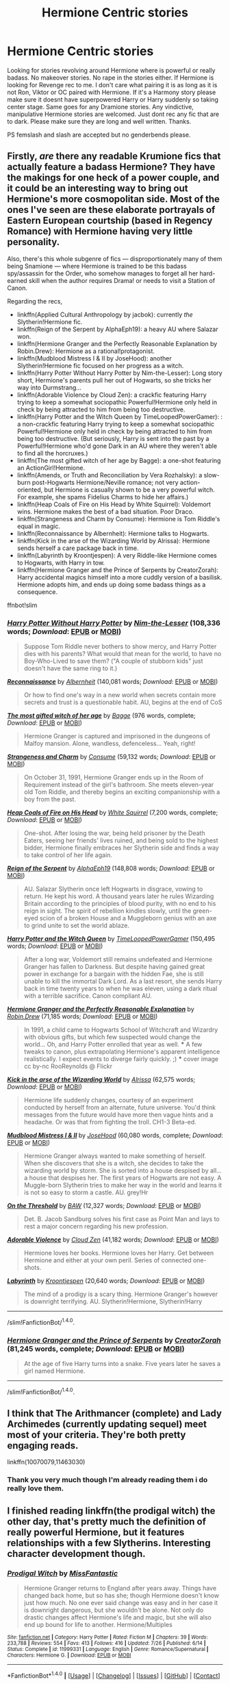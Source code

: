 #+TITLE: Hermione Centric stories

* Hermione Centric stories
:PROPERTIES:
:Author: LIZZY_G127
:Score: 11
:DateUnix: 1471933518.0
:DateShort: 2016-Aug-23
:FlairText: Request
:END:
Looking for stories revolving around Hermione where is powerful or really badass. No makeover stories. No rape in the stories either. If Hermione is looking for Revenge rec to me. I don't care what pairing it is as long as it is not Ron, Viktor or OC paired with Hermione. If it's a Harmony story please make sure it doesnt have superpowered Harry or Harry suddenly so taking center stage. Same goes for any Dramione stories. Any vindictive, manipulative Hermione stories are welcomed. Just dont rec any fic that are to dark. Please make sure they are long and well written. Thanks.

PS femslash and slash are accepted but no genderbends please.


** Firstly, /are/ there any readable Krumione fics that actually feature a badass Hermione? They have the makings for one heck of a power couple, and it could be an interesting way to bring out Hermione's more cosmopolitan side. Most of the ones I've seen are these elaborate portrayals of Eastern European courtship (based in Regency Romance) with Hermione having very little personality.

Also, there's this whole subgenre of fics --- disproportionately many of them being Snamione --- where Hermione is trained to be this badass spy/assassin for the Order, who somehow manages to forget all her hard-earned skill when the author requires Drama! or needs to visit a Station of Canon.

Regarding the recs,

- linkffn(Applied Cultural Anthropology by jacbok): currently /the/ Slytherin!Hermione fic.
- linkffn(Reign of the Serpent by AlphaEph19): a heavy AU where Salazar won.
- linkffn(Hermione Granger and the Perfectly Reasonable Explanation by Robin.Drew): Hermione as a rational!protagonist.
- linkffn(Mudblood Mistress I & II by JoseHood): another Slytherin!Hermione fic focused on her progress as a witch.
- linkffn(Harry Potter Without Harry Potter by Nim-the-Lesser): Long story short, Hermione's parents pull her out of Hogwarts, so she tricks her way into Durmstrang...
- linkffn(Adorable Violence by Cloud Zen): a crackfic featuring Harry trying to keep a somewhat sociopathic Powerful!Hermione only held in check by being attracted to him from being too destructive.
- linkffn(Harry Potter and the Witch Queen by TimeLoopedPowerGamer): : a non-crackfic featuring Harry trying to keep a somewhat sociopathic Powerful!Hermione only held in check by being attracted to him from being too destructive. (But seriously, Harry is sent into the past by a Powerful!Hermione who'd gone Dark in an AU where they weren't able to find all the horcruxes.)
- linkffn(The most gifted witch of her age by Bagge): a one-shot featuring an ActionGirl!Hermione.
- linkffn(Amends, or Truth and Reconciliation by Vera Rozhalsky): a slow-burn post-Hogwarts Hermione/Neville romance; not very action-oriented, but Hermione is casually shown to be a very powerful witch. For example, she spams Fidelius Charms to hide her affairs.)
- linkffn(Heap Coals of Fire on His Head by White Squirrel): Voldemort wins. Hermione makes the best of a bad situation. Poor Draco.
- linkffn(Strangeness and Charm by Consume): Hermione is Tom Riddle's equal in magic.
- linkffn(Reconnaissance by Albernheit): Hermione talks to Hogwarts.
- linkffn(Kick in the arse of the Wizarding World by Alrissa): Hermione sends herself a care package back in time.
- linkffn(Labyrinth by Kroontjespen): A very Riddle-like Hermione comes to Hogwarts, with Harry in tow.
- linkffn(Hermione Granger and the Prince of Serpents by CreatorZorah): Harry accidental magics himself into a more cuddly version of a basilisk. Hermione adopts him, and ends up doing some badass things as a consequence.

ffnbot!slim
:PROPERTIES:
:Author: turbinicarpus
:Score: 9
:DateUnix: 1471954777.0
:DateShort: 2016-Aug-23
:END:

*** [[http://www.fanfiction.net/s/7781192/1/][*/Harry Potter Without Harry Potter/*]] by [[https://www.fanfiction.net/u/3664623/Nim-the-Lesser][/Nim-the-Lesser/]] (108,336 words; /Download/: [[http://www.ff2ebook.com/old/ffn-bot/index.php?id=7781192&source=ff&filetype=epub][EPUB]] or [[http://www.ff2ebook.com/old/ffn-bot/index.php?id=7781192&source=ff&filetype=mobi][MOBI]])

#+begin_quote
  Suppose Tom Riddle never bothers to show mercy, and Harry Potter dies with his parents? What would that mean for the world, to have no Boy-Who-Lived to save them? ("A couple of stubborn kids" just doesn't have the same ring to it.)
#+end_quote

[[http://www.fanfiction.net/s/6948912/1/][*/Reconnaissance/*]] by [[https://www.fanfiction.net/u/2500185/Albernheit][/Albernheit/]] (140,081 words; /Download/: [[http://www.ff2ebook.com/old/ffn-bot/index.php?id=6948912&source=ff&filetype=epub][EPUB]] or [[http://www.ff2ebook.com/old/ffn-bot/index.php?id=6948912&source=ff&filetype=mobi][MOBI]])

#+begin_quote
  Or how to find one's way in a new world when secrets contain more secrets and trust is a questionable habit. AU, begins at the end of CoS
#+end_quote

[[http://www.fanfiction.net/s/6593112/1/][*/The most gifted witch of her age/*]] by [[https://www.fanfiction.net/u/891156/Bagge][/Bagge/]] (976 words, complete; /Download/: [[http://www.ff2ebook.com/old/ffn-bot/index.php?id=6593112&source=ff&filetype=epub][EPUB]] or [[http://www.ff2ebook.com/old/ffn-bot/index.php?id=6593112&source=ff&filetype=mobi][MOBI]])

#+begin_quote
  Hermione Granger is captured and imprisoned in the dungeons of Malfoy mansion. Alone, wandless, defenceless... Yeah, right!
#+end_quote

[[http://www.fanfiction.net/s/9704118/1/][*/Strangeness and Charm/*]] by [[https://www.fanfiction.net/u/3510863/Consume][/Consume/]] (59,132 words; /Download/: [[http://www.ff2ebook.com/old/ffn-bot/index.php?id=9704118&source=ff&filetype=epub][EPUB]] or [[http://www.ff2ebook.com/old/ffn-bot/index.php?id=9704118&source=ff&filetype=mobi][MOBI]])

#+begin_quote
  On October 31, 1991, Hermione Granger ends up in the Room of Requirement instead of the girl's bathroom. She meets eleven-year old Tom Riddle, and thereby begins an exciting companionship with a boy from the past.
#+end_quote

[[http://www.fanfiction.net/s/11076424/1/][*/Heap Coals of Fire on His Head/*]] by [[https://www.fanfiction.net/u/5339762/White-Squirrel][/White Squirrel/]] (7,200 words, complete; /Download/: [[http://www.ff2ebook.com/old/ffn-bot/index.php?id=11076424&source=ff&filetype=epub][EPUB]] or [[http://www.ff2ebook.com/old/ffn-bot/index.php?id=11076424&source=ff&filetype=mobi][MOBI]])

#+begin_quote
  One-shot. After losing the war, being held prisoner by the Death Eaters, seeing her friends' lives ruined, and being sold to the highest bidder, Hermione finally embraces her Slytherin side and finds a way to take control of her life again.
#+end_quote

[[http://www.fanfiction.net/s/9783012/1/][*/Reign of the Serpent/*]] by [[https://www.fanfiction.net/u/2933548/AlphaEph19][/AlphaEph19/]] (148,808 words; /Download/: [[http://www.ff2ebook.com/old/ffn-bot/index.php?id=9783012&source=ff&filetype=epub][EPUB]] or [[http://www.ff2ebook.com/old/ffn-bot/index.php?id=9783012&source=ff&filetype=mobi][MOBI]])

#+begin_quote
  AU. Salazar Slytherin once left Hogwarts in disgrace, vowing to return. He kept his word. A thousand years later he rules Wizarding Britain according to the principles of blood purity, with no end to his reign in sight. The spirit of rebellion kindles slowly, until the green-eyed scion of a broken House and a Muggleborn genius with an axe to grind unite to set the world ablaze.
#+end_quote

[[http://www.fanfiction.net/s/8823447/1/][*/Harry Potter and the Witch Queen/*]] by [[https://www.fanfiction.net/u/4223774/TimeLoopedPowerGamer][/TimeLoopedPowerGamer/]] (150,495 words; /Download/: [[http://www.ff2ebook.com/old/ffn-bot/index.php?id=8823447&source=ff&filetype=epub][EPUB]] or [[http://www.ff2ebook.com/old/ffn-bot/index.php?id=8823447&source=ff&filetype=mobi][MOBI]])

#+begin_quote
  After a long war, Voldemort still remains undefeated and Hermione Granger has fallen to Darkness. But despite having gained great power in exchange for a bargain with the hidden Fae, she is still unable to kill the immortal Dark Lord. As a last resort, she sends Harry back in time twenty years to when he was eleven, using a dark ritual with a terrible sacrifice. Canon compliant AU.
#+end_quote

[[http://www.fanfiction.net/s/9950232/1/][*/Hermione Granger and the Perfectly Reasonable Explanation/*]] by [[https://www.fanfiction.net/u/5402473/Robin-Drew][/Robin.Drew/]] (71,185 words; /Download/: [[http://www.ff2ebook.com/old/ffn-bot/index.php?id=9950232&source=ff&filetype=epub][EPUB]] or [[http://www.ff2ebook.com/old/ffn-bot/index.php?id=9950232&source=ff&filetype=mobi][MOBI]])

#+begin_quote
  In 1991, a child came to Hogwarts School of Witchcraft and Wizardry with obvious gifts, but which few suspected would change the world... Oh, and Harry Potter enrolled that year as well. *** A few tweaks to canon, plus extrapolating Hermione's apparent intelligence realistically. I expect events to diverge fairly quickly. ;) *** cover image cc by-nc RooReynolds @ Flickr
#+end_quote

[[http://www.fanfiction.net/s/5724097/1/][*/Kick in the arse of the Wizarding World/*]] by [[https://www.fanfiction.net/u/685370/Alrissa][/Alrissa/]] (62,575 words; /Download/: [[http://www.ff2ebook.com/old/ffn-bot/index.php?id=5724097&source=ff&filetype=epub][EPUB]] or [[http://www.ff2ebook.com/old/ffn-bot/index.php?id=5724097&source=ff&filetype=mobi][MOBI]])

#+begin_quote
  Hermione life suddenly changes, courtesy of an experiment conducted by herself from an alternate, future universe. You'd think messages from the future would have more then vague hints and a headache. Or was that from fighting the troll. CH1-3 Beta-ed.
#+end_quote

[[http://www.fanfiction.net/s/11694317/1/][*/Mudblood Mistress I & II/*]] by [[https://www.fanfiction.net/u/7147643/JoseHood][/JoseHood/]] (60,080 words, complete; /Download/: [[http://www.ff2ebook.com/old/ffn-bot/index.php?id=11694317&source=ff&filetype=epub][EPUB]] or [[http://www.ff2ebook.com/old/ffn-bot/index.php?id=11694317&source=ff&filetype=mobi][MOBI]])

#+begin_quote
  Hermione Granger always wanted to make something of herself. When she discovers that she is a witch, she decides to take the wizarding world by storm. She is sorted into a house despised by all... a house that despises her. The first years of Hogwarts are not easy. A Muggle-born Slytherin tries to make her way in the world and learns it is not so easy to storm a castle. AU. grey!Hr
#+end_quote

[[http://www.fanfiction.net/s/242115/1/][*/On the Threshold/*]] by [[https://www.fanfiction.net/u/35509/BAW][/BAW/]] (12,327 words; /Download/: [[http://www.ff2ebook.com/old/ffn-bot/index.php?id=242115&source=ff&filetype=epub][EPUB]] or [[http://www.ff2ebook.com/old/ffn-bot/index.php?id=242115&source=ff&filetype=mobi][MOBI]])

#+begin_quote
  Det. B. Jacob Sandburg solves his first case as Point Man and lays to rest a major concern regarding his new profession.
#+end_quote

[[http://www.fanfiction.net/s/11388837/1/][*/Adorable Violence/*]] by [[https://www.fanfiction.net/u/894440/Cloud-Zen][/Cloud Zen/]] (41,182 words; /Download/: [[http://www.ff2ebook.com/old/ffn-bot/index.php?id=11388837&source=ff&filetype=epub][EPUB]] or [[http://www.ff2ebook.com/old/ffn-bot/index.php?id=11388837&source=ff&filetype=mobi][MOBI]])

#+begin_quote
  Hermione loves her books. Hermione loves her Harry. Get between Hermione and either at your own peril. Series of connected one-shots.
#+end_quote

[[http://www.fanfiction.net/s/8375078/1/][*/Labyrinth/*]] by [[https://www.fanfiction.net/u/4079794/Kroontjespen][/Kroontjespen/]] (20,640 words; /Download/: [[http://www.ff2ebook.com/old/ffn-bot/index.php?id=8375078&source=ff&filetype=epub][EPUB]] or [[http://www.ff2ebook.com/old/ffn-bot/index.php?id=8375078&source=ff&filetype=mobi][MOBI]])

#+begin_quote
  The mind of a prodigy is a scary thing. Hermione Granger's however is downright terrifying. AU. Slytherin!Hermione, Slytherin!Harry
#+end_quote

--------------

/slim!FanfictionBot/^{1.4.0}.
:PROPERTIES:
:Author: FanfictionBot
:Score: 1
:DateUnix: 1471954932.0
:DateShort: 2016-Aug-23
:END:


*** [[http://www.fanfiction.net/s/8137134/1/][*/Hermione Granger and the Prince of Serpents/*]] by [[https://www.fanfiction.net/u/3841564/CreatorZorah][/CreatorZorah/]] (81,245 words, complete; /Download/: [[http://www.ff2ebook.com/old/ffn-bot/index.php?id=8137134&source=ff&filetype=epub][EPUB]] or [[http://www.ff2ebook.com/old/ffn-bot/index.php?id=8137134&source=ff&filetype=mobi][MOBI]])

#+begin_quote
  At the age of five Harry turns into a snake. Five years later he saves a girl named Hermione.
#+end_quote

--------------

/slim!FanfictionBot/^{1.4.0}.
:PROPERTIES:
:Author: FanfictionBot
:Score: 1
:DateUnix: 1471954944.0
:DateShort: 2016-Aug-23
:END:


** I think that The Arithmancer (complete) and Lady Archimedes (currently updating sequel) meet most of your criteria. They're both pretty engaging reads.

linkffn(10070079,11463030)
:PROPERTIES:
:Score: 4
:DateUnix: 1471933925.0
:DateShort: 2016-Aug-23
:END:

*** Thank you very much though I'm already reading them i do really love them.
:PROPERTIES:
:Author: LIZZY_G127
:Score: 2
:DateUnix: 1471934781.0
:DateShort: 2016-Aug-23
:END:


** I finished reading linkffn(the prodigal witch) the other day, that's pretty much the definition of really powerful Hermione, but it features relationships with a few Slytherins. Interesting character development though.
:PROPERTIES:
:Author: girlikecupcake
:Score: 3
:DateUnix: 1471956178.0
:DateShort: 2016-Aug-23
:END:

*** [[http://www.fanfiction.net/s/11999331/1/][*/Prodigal Witch/*]] by [[https://www.fanfiction.net/u/2782854/MissFantastic][/MissFantastic/]]

#+begin_quote
  Hermione Granger returns to England after years away. Things have changed back home, but so has she; though Hermione doesn't know just how much. No one ever said change was easy and in her case it is downright dangerous, but she wouldn't be alone. Not only do drastic changes affect Hermione's life and magic, but she will also end up bound for life to another. Hermione/Multiples
#+end_quote

^{/Site/: [[http://www.fanfiction.net/][fanfiction.net]] *|* /Category/: Harry Potter *|* /Rated/: Fiction M *|* /Chapters/: 39 *|* /Words/: 233,788 *|* /Reviews/: 554 *|* /Favs/: 413 *|* /Follows/: 416 *|* /Updated/: 7/26 *|* /Published/: 6/14 *|* /Status/: Complete *|* /id/: 11999331 *|* /Language/: English *|* /Genre/: Romance/Supernatural *|* /Characters/: Hermione G. *|* /Download/: [[http://www.ff2ebook.com/old/ffn-bot/index.php?id=11999331&source=ff&filetype=epub][EPUB]] or [[http://www.ff2ebook.com/old/ffn-bot/index.php?id=11999331&source=ff&filetype=mobi][MOBI]]}

--------------

*FanfictionBot*^{1.4.0} *|* [[[https://github.com/tusing/reddit-ffn-bot/wiki/Usage][Usage]]] | [[[https://github.com/tusing/reddit-ffn-bot/wiki/Changelog][Changelog]]] | [[[https://github.com/tusing/reddit-ffn-bot/issues/][Issues]]] | [[[https://github.com/tusing/reddit-ffn-bot/][GitHub]]] | [[[https://www.reddit.com/message/compose?to=tusing][Contact]]]

^{/New in this version: Slim recommendations using/ ffnbot!slim! /Thread recommendations using/ linksub(thread_id)!}
:PROPERTIES:
:Author: FanfictionBot
:Score: 1
:DateUnix: 1471956205.0
:DateShort: 2016-Aug-23
:END:


*** To be fair, this one /begins/ with Hermione having gotten a makeover. :P
:PROPERTIES:
:Author: turbinicarpus
:Score: 1
:DateUnix: 1472563722.0
:DateShort: 2016-Aug-30
:END:

**** I may have entirely skimmed over that sentence without realizing 😓
:PROPERTIES:
:Author: girlikecupcake
:Score: 1
:DateUnix: 1472586629.0
:DateShort: 2016-Aug-31
:END:

***** No worries. As someone pointed out to me a long time ago, what a magical/combat training montage does for some readers and writers, a makeover scene does for others: both are scenes showing the protagonist proactively altering themselves in order to obtain more power --- though of different kinds.

But, the two kinds of power differ in an important way. The power of the training montage puts the ultimate agency in the hands of the protagonist: it is the ability to do things /to/ others, and those others do not get to choose whether it is done to them; whereas the power of the makeover puts the agency in the hands of those whom it seeks to affect, by at least signaling the ability to do things /for/ them, and they can choose to simply reject the signal.

The two kinds of power are not mutually exclusive, of course, but in a fictional narrative, they compete for in-story significance: the more impact one has, the less impact the other has room for. In other words, why would a Makeover!Hermione need to hex someone into doing what she wants them to, when she can just bat her proverbial eyelashes at them and have them do her bidding to please her? And, conversely, why would a TrainingMontage!Hermione need to spend time styling her hair, when a demonstration of human to newt Transfiguration gets compliance much faster?

I think the OP was looking for those fics where Hermione has the power of the training montage, with less emphasis on the power of the makeover. Those tend to be rather difficult to come by.
:PROPERTIES:
:Author: turbinicarpus
:Score: 2
:DateUnix: 1472639012.0
:DateShort: 2016-Aug-31
:END:

****** While all that is true, outside of the beginning of the story, Hermione's change in appearance isn't what makes things happen for her- her shift in ability, and supposed different/more powerful magic give her a change in status, as well as make her as a person more powerful. The change in appearance (at least the hair, which in the narration was the outstanding part of it) was out of practicality first, wasn't it? Especially since she went back 'home' on short notice because of her new condition.

Idk, as a reader I saw the change in appearance as a small story element and not actually important beyond the beginning. But I can certainly imagine some readers seeing that as a distraction or major element!
:PROPERTIES:
:Author: girlikecupcake
:Score: 2
:DateUnix: 1472653479.0
:DateShort: 2016-Aug-31
:END:

******* I understand that much --- though I don't think the high heels were worn out of practicality. But then, what drew the Slytherins to her was her post-makeover appearance and their lust for her, not power or reputation. That was revealed later.

Now, I admit that I only got as far as the end of the doctor's appointment, and I stopped reading after that. (What got to me was that the portrayal of Hermione was too childish and flighty for my tastes, unbefitting her canon personality and her experiences as a war veteran and an adult. Hermione may be miserable, she might angst, but it never stops her from pressing ahead with what needs to be done.)

Mind spoiling me as to whether it's romance and lemons for the rest of the story, or whether there is a plot, a physical conflict, Hermione actually accomplishing big goals with powerful magic?
:PROPERTIES:
:Author: turbinicarpus
:Score: 2
:DateUnix: 1472656932.0
:DateShort: 2016-Aug-31
:END:

******** Part of the draw was magic, which without going into too spoilery detail, was vital. Initial attraction isn't to be dismissed, but what came after that was more than appearance.

I thought the portrayal up to the part you read to was kind of fitting. She escaped into her work, left everything behind, and suddenly she can't do anything right and is in system danger of death again. She had reached a breaking point before leaving the country, was able to grow and revaluate what was important to her. It didn't seem too far of a growth from the canon backbone we saw, but that might just be where we disagree :)

The bulk of the story is the journey to actually be able to use her new/different abilities without getting killed in the process. There is conflict, but the scenes with conflict-action were short and contained. Then there's the romance and smut, which does relate to the plot itself regarding the magic.
:PROPERTIES:
:Author: girlikecupcake
:Score: 1
:DateUnix: 1472662719.0
:DateShort: 2016-Aug-31
:END:


** linkffn(10654712)

Might not meet your criteria by being "too dark" but you've cooked up a really tall order and this should satisfy everything else.
:PROPERTIES:
:Author: -shacklebolt-
:Score: 2
:DateUnix: 1472008940.0
:DateShort: 2016-Aug-24
:END:

*** [[http://www.fanfiction.net/s/10654712/1/][*/Lady of the Lake/*]] by [[https://www.fanfiction.net/u/4314892/Colubrina][/Colubrina/]]

#+begin_quote
  Hermione and Draco team up after the war to overthrow the Order and take over wizarding Britain. "I don't even especially mind belonging to you most of the time," he closes his eyes and just breathes for a bit, savoring not being in pain. Finally he adds, "Just... try to take better care of your toys." Dark Dramione. COMPLETE
#+end_quote

^{/Site/: [[http://www.fanfiction.net/][fanfiction.net]] *|* /Category/: Harry Potter *|* /Rated/: Fiction M *|* /Chapters/: 50 *|* /Words/: 183,830 *|* /Reviews/: 3,127 *|* /Favs/: 2,510 *|* /Follows/: 1,707 *|* /Updated/: 6/7/2015 *|* /Published/: 8/29/2014 *|* /Status/: Complete *|* /id/: 10654712 *|* /Language/: English *|* /Genre/: Drama/Romance *|* /Characters/: <Hermione G., Draco M.> Theodore N., Blaise Z. *|* /Download/: [[http://www.ff2ebook.com/old/ffn-bot/index.php?id=10654712&source=ff&filetype=epub][EPUB]] or [[http://www.ff2ebook.com/old/ffn-bot/index.php?id=10654712&source=ff&filetype=mobi][MOBI]]}

--------------

*FanfictionBot*^{1.4.0} *|* [[[https://github.com/tusing/reddit-ffn-bot/wiki/Usage][Usage]]] | [[[https://github.com/tusing/reddit-ffn-bot/wiki/Changelog][Changelog]]] | [[[https://github.com/tusing/reddit-ffn-bot/issues/][Issues]]] | [[[https://github.com/tusing/reddit-ffn-bot/][GitHub]]] | [[[https://www.reddit.com/message/compose?to=tusing][Contact]]]

^{/New in this version: Slim recommendations using/ ffnbot!slim! /Thread recommendations using/ linksub(thread_id)!}
:PROPERTIES:
:Author: FanfictionBot
:Score: 1
:DateUnix: 1472008972.0
:DateShort: 2016-Aug-24
:END:


** My story "Harry Potter and the Spygirl" might fit. Hermione has had the skillset of a James Bond-type Agent implanted as a child (She's a female Version of "Spyboy"). Comes with some baggage and problems. Not too long though.

linkffn(10959290)

She's a strong character in all my HP stories, but in some she's paired with Ron, and others might be a bit too dark - it depends on how you view civil wars - and she's not that often "Action Girl".
:PROPERTIES:
:Author: Starfox5
:Score: 3
:DateUnix: 1471937123.0
:DateShort: 2016-Aug-23
:END:

*** [[http://www.fanfiction.net/s/10959290/1/][*/Harry Potter and the Spygirl/*]] by [[https://www.fanfiction.net/u/2548648/Starfox5][/Starfox5/]]

#+begin_quote
  Her father had told Harry that if Hermione was in danger he should hold that box in front of her and push the button. He'd never have expected that a series of flashing lights would transform Hermione into "Spygirl". Fortunately, the dozen Death Eaters facing them hadn't expected that either. Harry Potter/Spyboy crossover.
#+end_quote

^{/Site/: [[http://www.fanfiction.net/][fanfiction.net]] *|* /Category/: Harry Potter + Misc. Comics Crossover *|* /Rated/: Fiction M *|* /Chapters/: 7 *|* /Words/: 32,789 *|* /Reviews/: 96 *|* /Favs/: 221 *|* /Follows/: 142 *|* /Updated/: 2/13/2015 *|* /Published/: 1/9/2015 *|* /Status/: Complete *|* /id/: 10959290 *|* /Language/: English *|* /Genre/: Adventure/Romance *|* /Characters/: <Harry P., Hermione G.> *|* /Download/: [[http://www.ff2ebook.com/old/ffn-bot/index.php?id=10959290&source=ff&filetype=epub][EPUB]] or [[http://www.ff2ebook.com/old/ffn-bot/index.php?id=10959290&source=ff&filetype=mobi][MOBI]]}

--------------

*FanfictionBot*^{1.4.0} *|* [[[https://github.com/tusing/reddit-ffn-bot/wiki/Usage][Usage]]] | [[[https://github.com/tusing/reddit-ffn-bot/wiki/Changelog][Changelog]]] | [[[https://github.com/tusing/reddit-ffn-bot/issues/][Issues]]] | [[[https://github.com/tusing/reddit-ffn-bot/][GitHub]]] | [[[https://www.reddit.com/message/compose?to=tusing][Contact]]]

^{/New in this version: Slim recommendations using/ ffnbot!slim! /Thread recommendations using/ linksub(thread_id)!}
:PROPERTIES:
:Author: FanfictionBot
:Score: 1
:DateUnix: 1471937139.0
:DateShort: 2016-Aug-23
:END:


** "Folie A Deux" Is a story where Hermione goes through sexual liberation, you may enjoy it.
:PROPERTIES:
:Score: 1
:DateUnix: 1471934313.0
:DateShort: 2016-Aug-23
:END:

*** Thanks for the rec.
:PROPERTIES:
:Author: LIZZY_G127
:Score: 1
:DateUnix: 1471934856.0
:DateShort: 2016-Aug-23
:END:

**** Sure.

The author of the story is Salon_Kitty
:PROPERTIES:
:Score: 1
:DateUnix: 1471935358.0
:DateShort: 2016-Aug-23
:END:


*** You mean that fic where Hermione walks in on Harry fucking Narcissa while he screams the most over the top dirty talk in the world?
:PROPERTIES:
:Author: Englishhedgehog13
:Score: 1
:DateUnix: 1471991818.0
:DateShort: 2016-Aug-24
:END:


** linkffn(sleeper) is a Hermione centric fic where she is a "sleeper cell" within the Pureblood world. Finished it last week and loved it.

Edit: no golden trio, and Ron and Harry don't feature very prominently until end of story. Still an excellent read!
:PROPERTIES:
:Author: acciowit
:Score: 1
:DateUnix: 1471942122.0
:DateShort: 2016-Aug-23
:END:

*** Thanks for the rec.

It's well-written, and I've read through quite a bit of it, and I'm not seeing the "powerful" or the "badass" parts, nor any meaningful trend in that direction. Does it get better later on?

For someone who's been raised for the job, she's gotten no training or preparation for being a spy beyond what social skills a pureblooded girl would get (in this AU, where purebloods are a pseudo-Victorian aristocracy with formal courtship and chaperones and all), and she is, overall, significantly less driven or proactive than her canon counterpart, so she doesn't seek out any training or preparation, either. [1] She actually comes off more innocent, ingenuous ^{^{^{not}}} ^{^{^{ingenious,}}} and generally vulnerable than canon, which would be good if it were just a facade, but her internal monologue confirms that it's not a facade.

Also, nothing she's done so far has had any effect on the storyline, with Stations of Canon --- including those involving her! --- fastidiously revisited, even if there's no reason for them to be. (Her eventual love interest and increasingly manly man) Theodore Nott have actually done more than her.

Random thought: Can anyone name a fic where Harry is raised by Sirius (or Moody, etc.) with the stated intention of raising him to defeat Voldemort through magic and sneakiness (as opposed to moral purity and courage), but where those raising him don't actually teach him anything except for deportment, and certainly don't have him practice any combat- or espionage-related skills, magical or not?

[1] I'm pretty sure the only mildly age-inappropriate spy-related magic she's used was a Disillusionment Charm in her 4th year.
:PROPERTIES:
:Author: turbinicarpus
:Score: 3
:DateUnix: 1472368944.0
:DateShort: 2016-Aug-28
:END:

**** Skimmed to the end. In case anyone is curious, she does do some badass things in the last year of the fic, that indicate that she is, indeed, a very powerful witch, but she still doesn't have half the personality she had in canon and spends far too much time moping and far too little planning and acting.
:PROPERTIES:
:Author: turbinicarpus
:Score: 4
:DateUnix: 1472563862.0
:DateShort: 2016-Aug-30
:END:


*** [[http://www.fanfiction.net/s/11867729/1/][*/Sleeper/*]] by [[https://www.fanfiction.net/u/1876812/Nautical-Paramour][/Nautical Paramour/]]

#+begin_quote
  "She will talk like a pureblood, act like a pureblood, understand pureblood traditions better than a pureblood. By the time she reaches Hogwarts, no one will question her." After the death of James and Lily, Sirius and Hermione become a sleeper cell, determined to take down the Death Eaters from the inside. Eventual Theo/Hermione. AU. Pureblood!Hermione, Slytherin!Hermione,COMPLETE
#+end_quote

^{/Site/: [[http://www.fanfiction.net/][fanfiction.net]] *|* /Category/: Harry Potter *|* /Rated/: Fiction M *|* /Chapters/: 31 *|* /Words/: 124,873 *|* /Reviews/: 1,043 *|* /Favs/: 622 *|* /Follows/: 816 *|* /Updated/: 6/28 *|* /Published/: 3/29 *|* /Status/: Complete *|* /id/: 11867729 *|* /Language/: English *|* /Genre/: Drama/Romance *|* /Characters/: <Hermione G., Theodore N.> Sirius B., Draco M. *|* /Download/: [[http://www.ff2ebook.com/old/ffn-bot/index.php?id=11867729&source=ff&filetype=epub][EPUB]] or [[http://www.ff2ebook.com/old/ffn-bot/index.php?id=11867729&source=ff&filetype=mobi][MOBI]]}

--------------

*FanfictionBot*^{1.4.0} *|* [[[https://github.com/tusing/reddit-ffn-bot/wiki/Usage][Usage]]] | [[[https://github.com/tusing/reddit-ffn-bot/wiki/Changelog][Changelog]]] | [[[https://github.com/tusing/reddit-ffn-bot/issues/][Issues]]] | [[[https://github.com/tusing/reddit-ffn-bot/][GitHub]]] | [[[https://www.reddit.com/message/compose?to=tusing][Contact]]]

^{/New in this version: Slim recommendations using/ ffnbot!slim! /Thread recommendations using/ linksub(thread_id)!}
:PROPERTIES:
:Author: FanfictionBot
:Score: 1
:DateUnix: 1471942166.0
:DateShort: 2016-Aug-23
:END:


** linkffn(warrior witch by broomstick flyer)
:PROPERTIES:
:Author: SymphonySamurai
:Score: 1
:DateUnix: 1471979394.0
:DateShort: 2016-Aug-23
:END:

*** Egads, the Weasley-bashing in that one...
:PROPERTIES:
:Author: turbinicarpus
:Score: 2
:DateUnix: 1472431481.0
:DateShort: 2016-Aug-29
:END:


*** [[http://www.fanfiction.net/s/9086166/1/][*/Warrior Witch/*]] by [[https://www.fanfiction.net/u/1082315/broomstick-flyer][/broomstick flyer/]]

#+begin_quote
  I took this down to remove/alter some parts due to the new purge on adult related material. Hermione Granger earns the name Warrior witch from the war against Voldemort. After clearing up a few things after the last battle she and Harry leave in search of her parents in Australia.
#+end_quote

^{/Site/: [[http://www.fanfiction.net/][fanfiction.net]] *|* /Category/: Harry Potter *|* /Rated/: Fiction M *|* /Chapters/: 7 *|* /Words/: 19,167 *|* /Reviews/: 200 *|* /Favs/: 495 *|* /Follows/: 310 *|* /Updated/: 5/5/2013 *|* /Published/: 3/10/2013 *|* /Status/: Complete *|* /id/: 9086166 *|* /Language/: English *|* /Genre/: Romance *|* /Characters/: Harry P., Hermione G. *|* /Download/: [[http://www.ff2ebook.com/old/ffn-bot/index.php?id=9086166&source=ff&filetype=epub][EPUB]] or [[http://www.ff2ebook.com/old/ffn-bot/index.php?id=9086166&source=ff&filetype=mobi][MOBI]]}

--------------

*FanfictionBot*^{1.4.0} *|* [[[https://github.com/tusing/reddit-ffn-bot/wiki/Usage][Usage]]] | [[[https://github.com/tusing/reddit-ffn-bot/wiki/Changelog][Changelog]]] | [[[https://github.com/tusing/reddit-ffn-bot/issues/][Issues]]] | [[[https://github.com/tusing/reddit-ffn-bot/][GitHub]]] | [[[https://www.reddit.com/message/compose?to=tusing][Contact]]]

^{/New in this version: Slim recommendations using/ ffnbot!slim! /Thread recommendations using/ linksub(thread_id)!}
:PROPERTIES:
:Author: FanfictionBot
:Score: 1
:DateUnix: 1471979408.0
:DateShort: 2016-Aug-23
:END:


** linkffn(Time Heals All Wounds by brightsilverkitty; 9273375; War Paint by provocative envy)
:PROPERTIES:
:Author: Karinta
:Score: 1
:DateUnix: 1472001691.0
:DateShort: 2016-Aug-24
:END:

*** [deleted]
:PROPERTIES:
:Score: 1
:DateUnix: 1472001739.0
:DateShort: 2016-Aug-24
:END:

**** ffnbot!delete
:PROPERTIES:
:Author: Karinta
:Score: 1
:DateUnix: 1472001863.0
:DateShort: 2016-Aug-24
:END:


*** ffnbot!parent
:PROPERTIES:
:Author: Karinta
:Score: 1
:DateUnix: 1472001873.0
:DateShort: 2016-Aug-24
:END:


*** [[http://www.fanfiction.net/s/9273375/1/][*/Raising Hermione/*]] by [[https://www.fanfiction.net/u/1824855/cb-hp-writer][/cb-hp-writer/]]

#+begin_quote
  They knew, when they sent her off to that school for witches, that Hermione would change. They had no idea how much. Oneshot, canon-compliant.
#+end_quote

^{/Site/: [[http://www.fanfiction.net/][fanfiction.net]] *|* /Category/: Harry Potter *|* /Rated/: Fiction K+ *|* /Words/: 2,825 *|* /Reviews/: 43 *|* /Favs/: 76 *|* /Follows/: 12 *|* /Published/: 5/7/2013 *|* /Status/: Complete *|* /id/: 9273375 *|* /Language/: English *|* /Genre/: Family/Angst *|* /Characters/: Dr. Granger, Hermione G. *|* /Download/: [[http://www.ff2ebook.com/old/ffn-bot/index.php?id=9273375&source=ff&filetype=epub][EPUB]] or [[http://www.ff2ebook.com/old/ffn-bot/index.php?id=9273375&source=ff&filetype=mobi][MOBI]]}

--------------

[[http://www.fanfiction.net/s/10402749/1/][*/War Paint/*]] by [[https://www.fanfiction.net/u/816609/provocative-envy][/provocative envy/]]

#+begin_quote
  COMPLETE: It was small, slim, about the length of her hand; the leather cover was soft, the sewn-in binding was crisp, and the thick vellum pages were empty. 'Tom Marvolo Riddle' was printed in ancient, flaking gold leaf across the front. He had been a Slytherin, a prefect, and head boy in 1944. She had checked. HG/TR.
#+end_quote

^{/Site/: [[http://www.fanfiction.net/][fanfiction.net]] *|* /Category/: Harry Potter *|* /Rated/: Fiction M *|* /Chapters/: 9 *|* /Words/: 19,811 *|* /Reviews/: 343 *|* /Favs/: 1,140 *|* /Follows/: 416 *|* /Updated/: 7/12/2014 *|* /Published/: 6/2/2014 *|* /Status/: Complete *|* /id/: 10402749 *|* /Language/: English *|* /Genre/: Romance/Suspense *|* /Characters/: Hermione G., Tom R. Jr. *|* /Download/: [[http://www.ff2ebook.com/old/ffn-bot/index.php?id=10402749&source=ff&filetype=epub][EPUB]] or [[http://www.ff2ebook.com/old/ffn-bot/index.php?id=10402749&source=ff&filetype=mobi][MOBI]]}

--------------

[[http://www.fanfiction.net/s/7410369/1/][*/Time Heals All Wounds/*]] by [[https://www.fanfiction.net/u/2053743/brightsilverkitty][/brightsilverkitty/]]

#+begin_quote
  Are Murderers born? Or are they made? When Hermione is sent to the past she is forced to become acquainted with someone she knew she'd hate for the rest of her life. Rated M for later chapters.
#+end_quote

^{/Site/: [[http://www.fanfiction.net/][fanfiction.net]] *|* /Category/: Harry Potter *|* /Rated/: Fiction M *|* /Chapters/: 52 *|* /Words/: 150,130 *|* /Reviews/: 1,165 *|* /Favs/: 987 *|* /Follows/: 787 *|* /Updated/: 12/31/2013 *|* /Published/: 9/25/2011 *|* /Status/: Complete *|* /id/: 7410369 *|* /Language/: English *|* /Genre/: Angst/Romance *|* /Characters/: Hermione G., Bellatrix L. *|* /Download/: [[http://www.ff2ebook.com/old/ffn-bot/index.php?id=7410369&source=ff&filetype=epub][EPUB]] or [[http://www.ff2ebook.com/old/ffn-bot/index.php?id=7410369&source=ff&filetype=mobi][MOBI]]}

--------------

*FanfictionBot*^{1.4.0} *|* [[[https://github.com/tusing/reddit-ffn-bot/wiki/Usage][Usage]]] | [[[https://github.com/tusing/reddit-ffn-bot/wiki/Changelog][Changelog]]] | [[[https://github.com/tusing/reddit-ffn-bot/issues/][Issues]]] | [[[https://github.com/tusing/reddit-ffn-bot/][GitHub]]] | [[[https://www.reddit.com/message/compose?to=tusing][Contact]]]

^{/New in this version: Slim recommendations using/ ffnbot!slim! /Thread recommendations using/ linksub(thread_id)!}
:PROPERTIES:
:Author: FanfictionBot
:Score: 1
:DateUnix: 1472001897.0
:DateShort: 2016-Aug-24
:END:


** linkffn (The Green Girl) is really excellent and features Hermione as Slytherin
:PROPERTIES:
:Author: Runnergirl19
:Score: 1
:DateUnix: 1472089673.0
:DateShort: 2016-Aug-25
:END:


** Thanks everyone for the suggestion.
:PROPERTIES:
:Author: LIZZY_G127
:Score: 1
:DateUnix: 1472268771.0
:DateShort: 2016-Aug-27
:END:


** Almost forgot:

linkffn(A Pound of Flesh by Thomas M Riddle) and sequel has Hermione engage in a deadly battle of wits with Diary!Tom (and has no 'shipping).

linkffn(The Snow Queen by Darklooshkin) features Hermione as a paranoid technomage who's spent much of her Hogwarts career rescuing her fellow students from the hazards of the Hogwarts in this AU.
:PROPERTIES:
:Author: turbinicarpus
:Score: 1
:DateUnix: 1472564167.0
:DateShort: 2016-Aug-30
:END:

*** [[http://www.fanfiction.net/s/9045882/1/][*/A Pound of Flesh/*]] by [[https://www.fanfiction.net/u/4565432/Thomas-M-Riddle][/Thomas M Riddle/]]

#+begin_quote
  AU: In her sixth year, Hermione engineers a way to reawaken Tom Riddle's diary. But forbidden magic has its risks, and she finds herself locked in a deadly battle of wits with the most dangerous teenaged Dark Wizard of all time. A game where the only way to win may be to prove the Sorting Hat's decision to put her in Gryffindor wrong. TW: Torture (some sexualized)
#+end_quote

^{/Site/: [[http://www.fanfiction.net/][fanfiction.net]] *|* /Category/: Harry Potter *|* /Rated/: Fiction M *|* /Chapters/: 13 *|* /Words/: 20,659 *|* /Reviews/: 64 *|* /Favs/: 142 *|* /Follows/: 74 *|* /Updated/: 9/8/2013 *|* /Published/: 2/24/2013 *|* /Status/: Complete *|* /id/: 9045882 *|* /Language/: English *|* /Genre/: Suspense/Horror *|* /Characters/: Hermione G., Tom R. Jr. *|* /Download/: [[http://www.ff2ebook.com/old/ffn-bot/index.php?id=9045882&source=ff&filetype=epub][EPUB]] or [[http://www.ff2ebook.com/old/ffn-bot/index.php?id=9045882&source=ff&filetype=mobi][MOBI]]}

--------------

[[http://www.fanfiction.net/s/8724634/1/][*/The Snow Queen/*]] by [[https://www.fanfiction.net/u/2675104/Darklooshkin][/Darklooshkin/]]

#+begin_quote
  Rose Potter disappeared at the age of six. In Hermione Granger's sixth year, the Goblet of Fire summons a girl trained to be the champion of a very different kind of game. They wanted a saviour. They got the Snow Queen.
#+end_quote

^{/Site/: [[http://www.fanfiction.net/][fanfiction.net]] *|* /Category/: Harry Potter + Hunger Games Crossover *|* /Rated/: Fiction M *|* /Chapters/: 9 *|* /Words/: 107,942 *|* /Reviews/: 217 *|* /Favs/: 906 *|* /Follows/: 981 *|* /Updated/: 12/3/2013 *|* /Published/: 11/21/2012 *|* /id/: 8724634 *|* /Language/: English *|* /Genre/: Adventure/Horror *|* /Characters/: Harry P., President Snow's grandaughter *|* /Download/: [[http://www.ff2ebook.com/old/ffn-bot/index.php?id=8724634&source=ff&filetype=epub][EPUB]] or [[http://www.ff2ebook.com/old/ffn-bot/index.php?id=8724634&source=ff&filetype=mobi][MOBI]]}

--------------

*FanfictionBot*^{1.4.0} *|* [[[https://github.com/tusing/reddit-ffn-bot/wiki/Usage][Usage]]] | [[[https://github.com/tusing/reddit-ffn-bot/wiki/Changelog][Changelog]]] | [[[https://github.com/tusing/reddit-ffn-bot/issues/][Issues]]] | [[[https://github.com/tusing/reddit-ffn-bot/][GitHub]]] | [[[https://www.reddit.com/message/compose?to=tusing][Contact]]]

^{/New in this version: Slim recommendations using/ ffnbot!slim! /Thread recommendations using/ linksub(thread_id)!}
:PROPERTIES:
:Author: FanfictionBot
:Score: 1
:DateUnix: 1472564211.0
:DateShort: 2016-Aug-30
:END:
